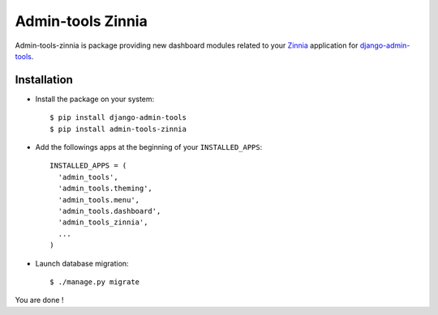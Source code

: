 ==================
Admin-tools Zinnia
==================

Admin-tools-zinnia is package providing new dashboard modules related to
your `Zinnia`_ application for `django-admin-tools`_.

.. _Zinnia: http://django-blog-zinnia.com/
.. _django-admin-tools: http://pypi.python.org/pypi/django-admin-tools/

Installation
============

* Install the package on your system: ::

  $ pip install django-admin-tools
  $ pip install admin-tools-zinnia

* Add the followings apps at the beginning of your ``INSTALLED_APPS``: ::

    INSTALLED_APPS = (
      'admin_tools',
      'admin_tools.theming',
      'admin_tools.menu',
      'admin_tools.dashboard',
      'admin_tools_zinnia',
      ...
    )
    
* Launch database migration: ::

  $ ./manage.py migrate


You are done !


